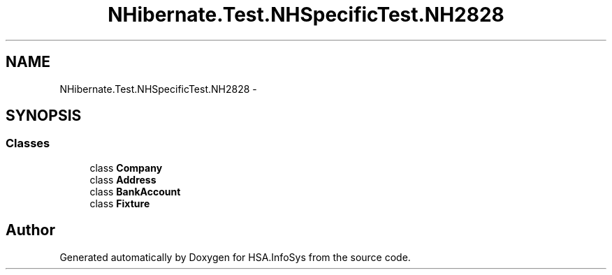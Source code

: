 .TH "NHibernate.Test.NHSpecificTest.NH2828" 3 "Fri Jul 5 2013" "Version 1.0" "HSA.InfoSys" \" -*- nroff -*-
.ad l
.nh
.SH NAME
NHibernate.Test.NHSpecificTest.NH2828 \- 
.SH SYNOPSIS
.br
.PP
.SS "Classes"

.in +1c
.ti -1c
.RI "class \fBCompany\fP"
.br
.ti -1c
.RI "class \fBAddress\fP"
.br
.ti -1c
.RI "class \fBBankAccount\fP"
.br
.ti -1c
.RI "class \fBFixture\fP"
.br
.in -1c
.SH "Author"
.PP 
Generated automatically by Doxygen for HSA\&.InfoSys from the source code\&.
